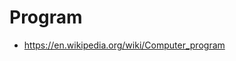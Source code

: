 * Program
:PROPERTIES:
:ID: 279e2f53-ca83-44f4-b679-165fd8aabd24
:END:
- https://en.wikipedia.org/wiki/Computer_program
